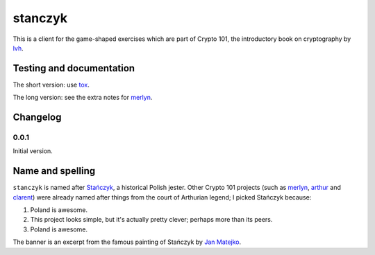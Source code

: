 ==========
 stanczyk
==========

This is a client for the game-shaped exercises which are part of
Crypto 101, the introductory book on cryptography by lvh_.

.. image:: https://dl.dropboxusercontent.com/u/38476311/Logos/stanczyk.jpg

Testing and documentation
=========================

The short version: use tox_.

The long version: see the extra notes for merlyn_.

Changelog
=========

0.0.1
-----

Initial version.

Name and spelling
=================

``stanczyk`` is named after `Stańczyk`_, a historical Polish jester.
Other Crypto 101 projects (such as merlyn_, arthur_ and clarent_) were
already named after things from the court of Arthurian legend; I
picked Stańczyk because:

1. Poland is awesome.
2. This project looks simple, but it's actually pretty clever; perhaps
   more than its peers.
3. Poland is awesome.

The banner is an excerpt from the famous painting of Stańczyk by `Jan
Matejko`_.

.. _lvh: https://twitter.com/lvh/
.. _tox: https://testrun.org/tox/
.. _`Stańczyk`: https://en.wikipedia.org/wiki/Sta%C5%84czyk
.. _merlyn: https://github.com/crypto101/merlyn
.. _arthur: https://github.com/crypto101/arthur
.. _clarent: https://github.com/crypto101/clarent
.. _`Jan Matejko`: https://en.wikipedia.org/wiki/Jan_Matejko
